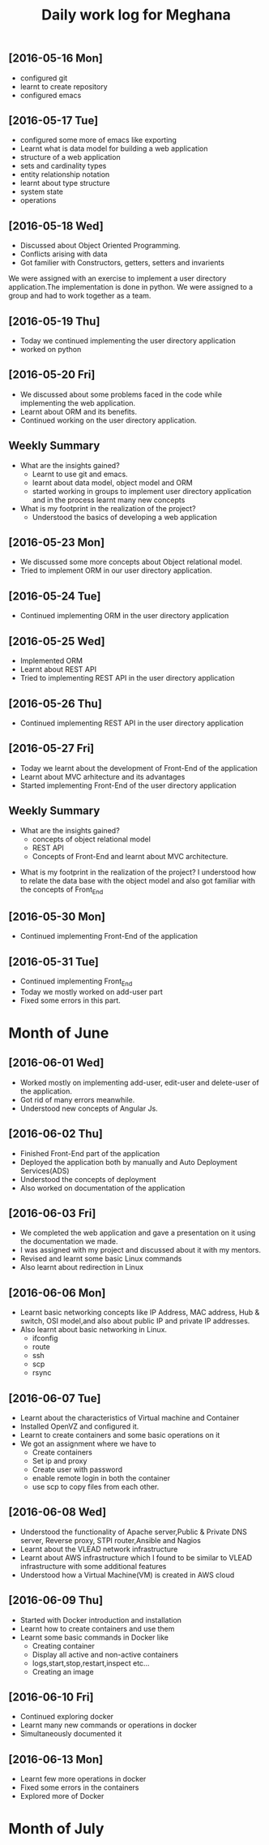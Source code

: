 #+title: Daily work log for Meghana

** [2016-05-16 Mon]
     + configured git
     + learnt to create repository	 
     + configured emacs 

** [2016-05-17 Tue]
     + configured some more of emacs like exporting
     + Learnt what is data model for building a web application
     + structure of a web application
     + sets and cardinality types
     + entity relationship notation
     + learnt about type structure
     + system state 
     + operations
 
** [2016-05-18 Wed]
     + Discussed about Object Oriented Programming.
     + Conflicts arising with data
     + Got familier with Constructors, getters, setters and invarients 
     We were assigned with an exercise to implement a user directory
     application.The implementation is done in python. We were assigned to a
     group and had to work together as a team.
** [2016-05-19 Thu] 
     + Today we continued implementing the user directory application
     + worked on python 
** [2016-05-20 Fri]
     + We discussed about some problems faced in the code while implementing
       the web application.
     + Learnt about ORM and its benefits.
     + Continued working on the user directory application.
** Weekly  Summary
     + What are the insights gained?
       + Learnt to use git and emacs.
       + learnt about data model, object model and ORM
       + started working in groups to implement user directory application and
         in the process learnt many new concepts
    
     + What is my footprint in the realization of the project?
       + Understood the basics of developing a web application 
** [2016-05-23 Mon]
     + We discussed some more concepts about Object relational model.
     + Tried to implement ORM in our user directory application.
     
** [2016-05-24 Tue]
     + Continued implementing ORM in the user directory application
** [2016-05-25 Wed]
     + Implemented ORM
     + Learnt about REST API
     + Tried to implementing REST API in the user directory application  
** [2016-05-26 Thu]
     + Continued implementing REST API in the user directory application
** [2016-05-27 Fri]
     + Today we learnt about the development of Front-End of the application
     + Learnt about MVC arhitecture and its advantages
     + Started implementing Front-End of the user directory application
  
** Weekly  Summary
     + What are the insights gained?
       + concepts of object relational model
       + REST API
       + Concepts of Front-End and learnt about MVC architecture.   
   + What is my footprint in the realization of the project?
       I understood how to relate the data base with the object model and also
       got familiar with the concepts of Front_End
** [2016-05-30 Mon]
     + Continued implementing Front-End of the application  
** [2016-05-31 Tue]
     + Continued implementing Front_End 
     + Today we mostly worked on add-user part
     + Fixed some errors in this part.  
* Month of June
** [2016-06-01 Wed]
     + Worked mostly on implementing add-user, edit-user and delete-user of the
       application.
     + Got rid of many errors meanwhile.
     + Understood new concepts of Angular Js.
** [2016-06-02 Thu]
     + Finished Front-End part of the application
     + Deployed the application both by manually and Auto Deployment Services(ADS)
     + Understood the concepts of deployment
     + Also worked on documentation of the application

** [2016-06-03 Fri]
     + We completed the web application and gave a presentation on it using the
       documentation we made.
     + I was assigned with my project and discussed about it with my mentors.
     + Revised and learnt some basic Linux commands 
     + Also learnt about redirection in Linux 
           
** [2016-06-06 Mon]
     + Learnt basic networking concepts like IP Address, MAC address, Hub &
       switch, OSI model,and also about public IP and private IP addresses.
     + Also learnt about basic networking in Linux.
        - ifconfig
        - route
        - ssh
        - scp
        - rsync  

** [2016-06-07 Tue]
     + Learnt about the characteristics of Virtual machine and Container
     + Installed OpenVZ and configured it.
     + Learnt to create containers and some basic operations on it
     + We got an assignment where we have to
       - Create containers
       - Set ip and proxy
       - Create user with password
       - enable remote login in both the container
       - use scp to copy files from each other.   

** [2016-06-08 Wed]
     + Understood the functionality of Apache server,Public & Private  DNS server, Reverse
       proxy, STPI router,Ansible and Nagios  
     + Learnt about the VLEAD network infrastructure
     + Learnt about AWS infrastructure which I found to be similar to VLEAD
       infrastructure with some additional features
     + Understood how a Virtual Machine(VM) is created in AWS cloud

** [2016-06-09 Thu]
     + Started with Docker introduction and installation
     + Learnt how to create containers and use them
     + Learnt some basic commands in Docker like
        - Creating container
        - Display all active and non-active containers
        - logs,start,stop,restart,inspect etc...
        - Creating an image
** [2016-06-10 Fri]
     + Continued exploring docker
     + Learnt many new commands or operations in docker
     + Simultaneously documented it
** [2016-06-13 Mon]
     + Learnt few more operations in docker
     + Fixed some errors in the containers
     + Explored more of Docker
* Month of July
